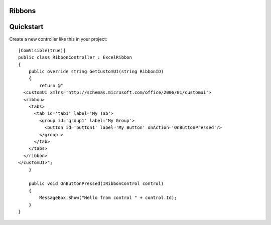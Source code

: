 Ribbons
=======

Quickstart
==========

Create a new controller like this in your project: ::

    [ComVisible(true)]
    public class RibbonController : ExcelRibbon
    {
        public override string GetCustomUI(string RibbonID)
        {
            return @"
      <customUI xmlns='http://schemas.microsoft.com/office/2006/01/customui'>
      <ribbon>
        <tabs>
          <tab id='tab1' label='My Tab'>
            <group id='group1' label='My Group'>
              <button id='button1' label='My Button' onAction='OnButtonPressed'/>
            </group >
          </tab>
        </tabs>
      </ribbon>
    </customUI>";
        }

        public void OnButtonPressed(IRibbonControl control)
        {
            MessageBox.Show("Hello from control " + control.Id);
        }
    }
